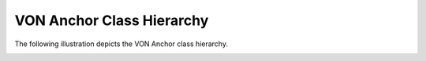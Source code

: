 ******************************
VON Anchor Class Hierarchy
******************************

The following illustration depicts the VON Anchor class hierarchy.

.. image:: https://raw.githubusercontent.com/PSPC-SPAC-buyandsell/von_anchor/master/docs/source/pic/class.png
    :align: center
    :alt: VON Anchor Class Diagram


